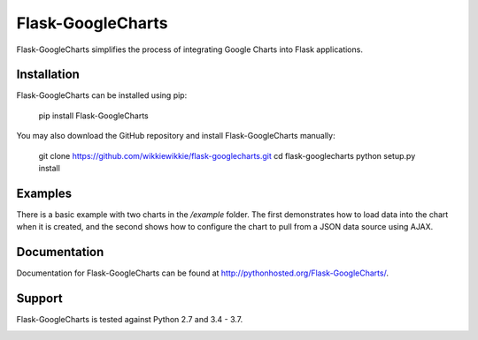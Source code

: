 Flask-GoogleCharts
===================
Flask-GoogleCharts simplifies the process of integrating Google Charts into Flask applications.


Installation
------------
Flask-GoogleCharts can be installed using pip:

    pip install Flask-GoogleCharts

You may also download the GitHub repository and install Flask-GoogleCharts manually:

    git clone https://github.com/wikkiewikkie/flask-googlecharts.git
    cd flask-googlecharts
    python setup.py install


Examples
--------
There is a basic example with two charts in the */example* folder.  The first demonstrates how to load data into the
chart when it is created, and the second shows how to configure the chart to pull from a JSON data source using AJAX.


Documentation
-------------
Documentation for Flask-GoogleCharts can be found at `http://pythonhosted.org/Flask-GoogleCharts/ <http://pythonhosted.org/Flask-GoogleCharts/>`_.

Support
-------
Flask-GoogleCharts is tested against Python 2.7 and 3.4 - 3.7.

.. image:: https://travis-ci.org/wikkiewikkie/flask-googlecharts.svg?branch=master
    :target: https://travis-ci.org/wikkiewikkie/flask-googlecharts